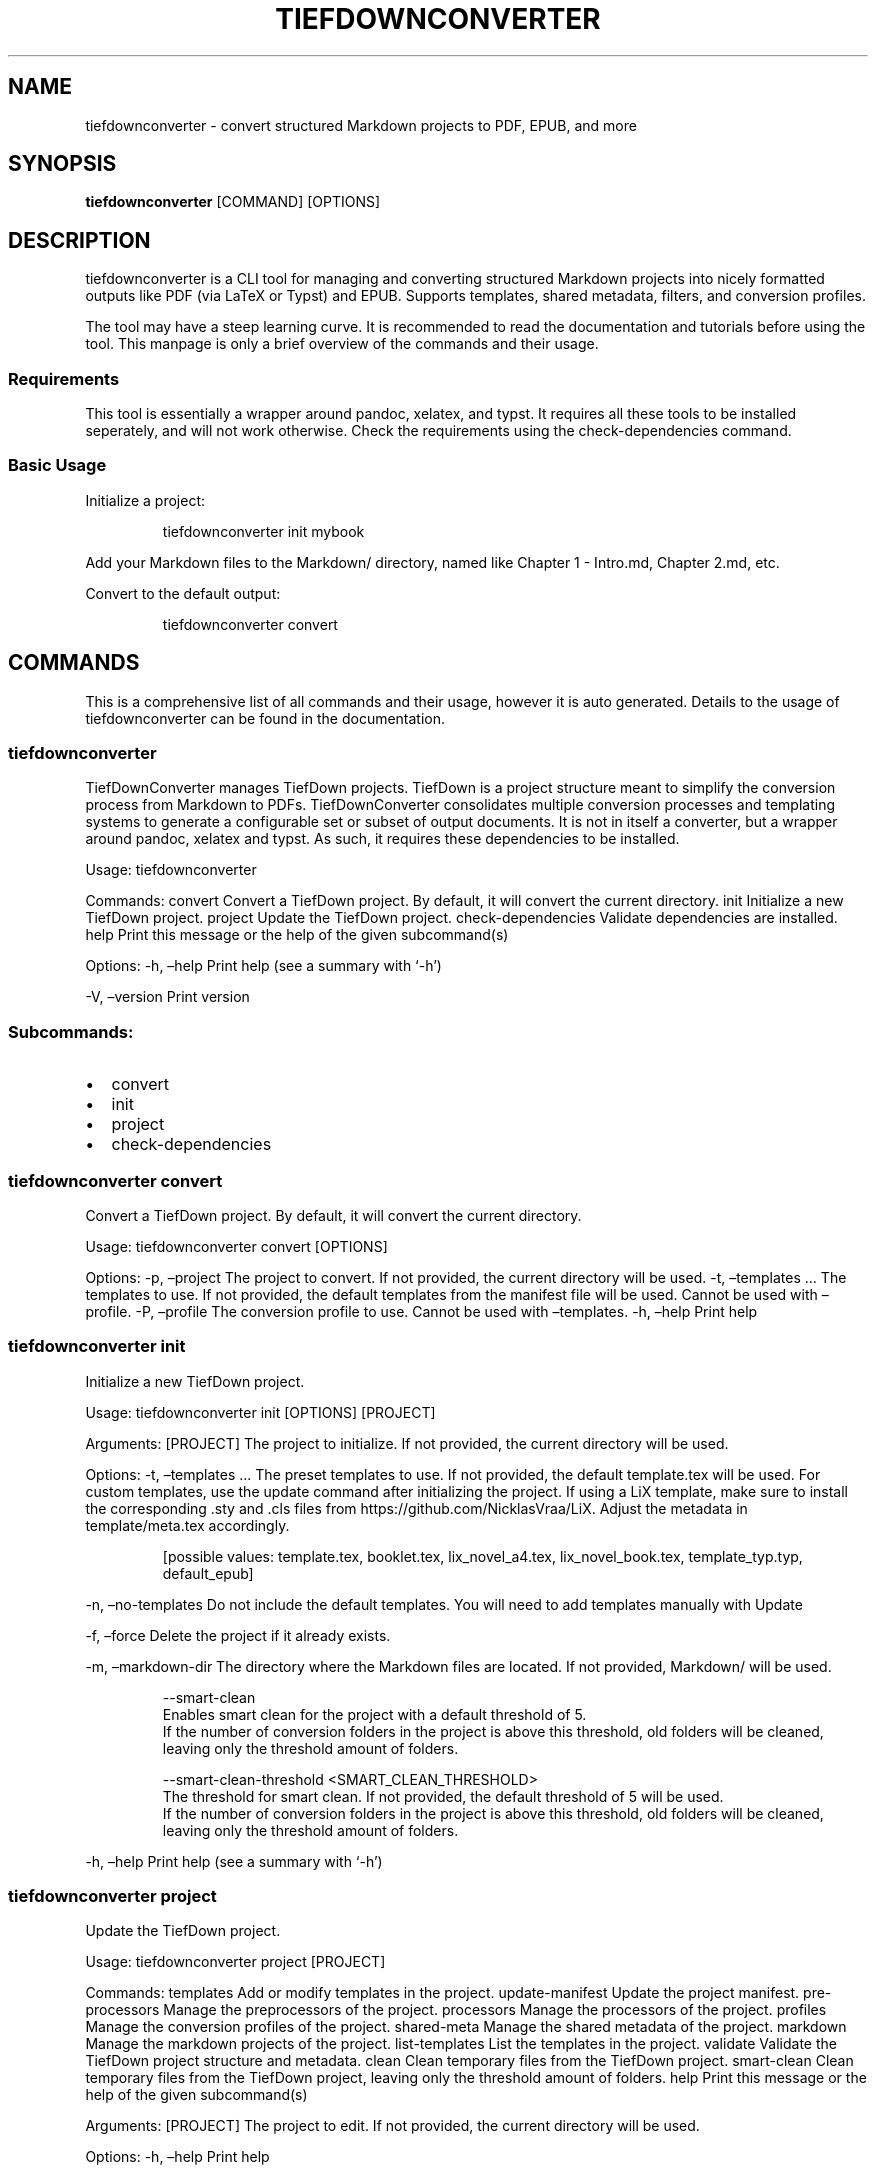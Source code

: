 .\" Automatically generated by Pandoc 3.1.12.1
.\"
.TH "TIEFDOWNCONVERTER" "1" "" "0.8.0\-ALPHA" "Lena Tauchner \- April 2025"
.SH NAME
tiefdownconverter \- convert structured Markdown projects to PDF, EPUB,
and more
.SH SYNOPSIS
\f[B]tiefdownconverter\f[R] [COMMAND] [OPTIONS]
.SH DESCRIPTION
\f[CR]tiefdownconverter\f[R] is a CLI tool for managing and converting
structured Markdown projects into nicely formatted outputs like PDF (via
LaTeX or Typst) and EPUB.
Supports templates, shared metadata, filters, and conversion profiles.
.PP
The tool may have a steep learning curve.
It is recommended to read the documentation and tutorials before using
the tool.
This manpage is only a brief overview of the commands and their usage.
.SS Requirements
This tool is essentially a wrapper around pandoc, xelatex, and typst.
It requires all these tools to be installed seperately, and will not
work otherwise.
Check the requirements using the \f[CR]check\-dependencies\f[R] command.
.SS Basic Usage
Initialize a project:
.IP
.EX
tiefdownconverter init mybook
.EE
.PP
Add your Markdown files to the \f[CR]Markdown/\f[R] directory, named
like \f[CR]Chapter 1 \- Intro.md\f[R], \f[CR]Chapter 2.md\f[R], etc.
.PP
Convert to the default output:
.IP
.EX
tiefdownconverter convert
.EE
.SH COMMANDS
This is a comprehensive list of all commands and their usage, however it
is auto generated.
Details to the usage of tiefdownconverter can be found in the
documentation.
.SS tiefdownconverter
TiefDownConverter manages TiefDown projects.
TiefDown is a project structure meant to simplify the conversion process
from Markdown to PDFs.
TiefDownConverter consolidates multiple conversion processes and
templating systems to generate a configurable set or subset of output
documents.
It is not in itself a converter, but a wrapper around pandoc, xelatex
and typst.
As such, it requires these dependencies to be installed.
.PP
Usage: tiefdownconverter
.PP
Commands: convert Convert a TiefDown project.
By default, it will convert the current directory.
init Initialize a new TiefDown project.
project Update the TiefDown project.
check\-dependencies Validate dependencies are installed.
help Print this message or the help of the given subcommand(s)
.PP
Options: \-h, \[en]help Print help (see a summary with `\-h')
.PP
\-V, \[en]version Print version
.SS Subcommands:
.IP \[bu] 2
convert
.IP \[bu] 2
init
.IP \[bu] 2
project
.IP \[bu] 2
check\-dependencies
.SS tiefdownconverter convert
Convert a TiefDown project.
By default, it will convert the current directory.
.PP
Usage: tiefdownconverter convert [OPTIONS]
.PP
Options: \-p, \[en]project  The project to convert.
If not provided, the current directory will be used.
\-t, \[en]templates \&...
The templates to use.
If not provided, the default templates from the manifest file will be
used.
Cannot be used with \[en]profile.
\-P, \[en]profile  The conversion profile to use.
Cannot be used with \[en]templates.
\-h, \[en]help Print help
.SS tiefdownconverter init
Initialize a new TiefDown project.
.PP
Usage: tiefdownconverter init [OPTIONS] [PROJECT]
.PP
Arguments: [PROJECT] The project to initialize.
If not provided, the current directory will be used.
.PP
Options: \-t, \[en]templates \&...
The preset templates to use.
If not provided, the default template.tex will be used.
For custom templates, use the update command after initializing the
project.
If using a LiX template, make sure to install the corresponding .sty and
\&.cls files from https://github.com/NicklasVraa/LiX.
Adjust the metadata in template/meta.tex accordingly.
.IP
.EX
      [possible values: template.tex, booklet.tex, lix_novel_a4.tex, lix_novel_book.tex, template_typ.typ, default_epub]
.EE
.PP
\-n, \[en]no\-templates Do not include the default templates.
You will need to add templates manually with Update
.PP
\-f, \[en]force Delete the project if it already exists.
.PP
\-m, \[en]markdown\-dir  The directory where the Markdown files are
located.
If not provided, Markdown/ will be used.
.IP
.EX
  \-\-smart\-clean
      Enables smart clean for the project with a default threshold of 5.
      If the number of conversion folders in the project is above this threshold, old folders will be cleaned, leaving only the threshold amount of folders.

  \-\-smart\-clean\-threshold <SMART_CLEAN_THRESHOLD>
      The threshold for smart clean. If not provided, the default threshold of 5 will be used.
      If the number of conversion folders in the project is above this threshold, old folders will be cleaned, leaving only the threshold amount of folders.
.EE
.PP
\-h, \[en]help Print help (see a summary with `\-h')
.SS tiefdownconverter project
Update the TiefDown project.
.PP
Usage: tiefdownconverter project [PROJECT]
.PP
Commands: templates Add or modify templates in the project.
update\-manifest Update the project manifest.
pre\-processors Manage the preprocessors of the project.
processors Manage the processors of the project.
profiles Manage the conversion profiles of the project.
shared\-meta Manage the shared metadata of the project.
markdown Manage the markdown projects of the project.
list\-templates List the templates in the project.
validate Validate the TiefDown project structure and metadata.
clean Clean temporary files from the TiefDown project.
smart\-clean Clean temporary files from the TiefDown project, leaving
only the threshold amount of folders.
help Print this message or the help of the given subcommand(s)
.PP
Arguments: [PROJECT] The project to edit.
If not provided, the current directory will be used.
.PP
Options: \-h, \[en]help Print help
.SS Subcommands:
.IP \[bu] 2
templates
.IP \[bu] 2
update\-manifest
.IP \[bu] 2
pre\-processors
.IP \[bu] 2
processors
.IP \[bu] 2
profiles
.IP \[bu] 2
shared\-meta
.IP \[bu] 2
markdown
.IP \[bu] 2
list\-templates
.IP \[bu] 2
validate
.IP \[bu] 2
clean
.IP \[bu] 2
smart\-clean
.SS tiefdownconverter project templates
Add or modify templates in the project.
.PP
Usage: tiefdownconverter project templates 
.PP
Commands: add Add a new template to the project.
remove Remove a template from the project.
update Update a template in the project.
help Print this message or the help of the given subcommand(s)
.PP
Arguments:  The template name to edit or add.
.PP
Options: \-h, \[en]help Print help
.SS Subcommands:
.IP \[bu] 2
add
.IP \[bu] 2
remove
.IP \[bu] 2
update
.SS tiefdownconverter project templates add
Add a new template to the project.
.PP
Usage: tiefdownconverter project templates  add [OPTIONS]
Options: \-f, \[en]template\-file  The file to use as the template.
If not provided, the template name will be used.
\-t, \[en]template\-type  The type of the template.
If not provided, the type will be inferred from the template file.
[possible values: tex, typst, epub, custom\-pandoc] \-o, \[en]output
.PP
The output file.
If not provided, the template name will be used.
\[en]filters \&...
The luafilters to use for pandoc conversion of this templates markdown.
\[en]preprocessor  The preprocessor to use for this template.
\[en]processor  The processor to use for this template.
\-h, \[en]help Print help
.SS tiefdownconverter project templates remove
Remove a template from the project.
.PP
Usage: tiefdownconverter project templates  remove
.PP
Options: \-h, \[en]help Print help
.SS tiefdownconverter project templates update
Update a template in the project.
.PP
Usage: tiefdownconverter project templates  update [OPTIONS]
Options: \[en]template\-file  The file to use as the template.
If not provided, the template name will be used.
\[en]template\-type  The type of the template.
If not provided, the type will be inferred from the template file.
Changing this is not recommended, as it is highly unlikely the type and
only the type has changed.
It is recommended to create a new template instead.
[possible values: tex, typst, epub, custom\-pandoc] \[en]output
.PP
The output file.
If not provided, the template name will be used.
\[en]filters \&...
The luafilters to use for pandoc conversion of this templates markdown.
\[en]add\-filters \&...
The luafilters add to the template.
\[en]remove\-filters \&...
The luafilters to remove from the template.
\[en]preprocessor  The preprocessor to use for this template.
\[en]processor  The processor to use for this template.
\-h, \[en]help Print help
.SS tiefdownconverter project update\-manifest
Update the project manifest.
.PP
Usage: tiefdownconverter project update\-manifest [OPTIONS]
.PP
Options: \[en]smart\-clean  Enables smart clean for the project with a
default threshold of 5.
If the number of conversion folders in the project is above this
threshold, old folders will be cleaned, leaving only the threshold
amount of folders.
.PP
[possible values: true, false]
.PP
\[en]smart\-clean\-threshold  The threshold for smart clean.
If not provided, the default threshold of 5 will be used.
If the number of conversion folders in the project is above this
threshold, old folders will be cleaned, leaving only the threshold
amount of folders.
.PP
\-h, \[en]help Print help (see a summary with `\-h')
.SS tiefdownconverter project pre\-processors
Manage the preprocessors of the project.
.PP
Usage: tiefdownconverter project pre\-processors
.PP
Commands: add Add a new preprocessor to the project.
remove Remove a preprocessor from the project.
list List the preprocessors in the project.
help Print this message or the help of the given subcommand(s)
.PP
Options: \-h, \[en]help Print help
.SS Subcommands:
.IP \[bu] 2
add
.IP \[bu] 2
remove
.IP \[bu] 2
list
.SS tiefdownconverter project pre\-processors add
Add a new preprocessor to the project.
.PP
Usage: tiefdownconverter project pre\-processors add  [\[en] \&...]
.PP
Arguments:  The name of the preprocessor to create.
[PANDOC_ARGS]\&...
The arguments to pass to the preprocessor.
.PP
Options: \-h, \[en]help Print help
.SS tiefdownconverter project pre\-processors remove
Remove a preprocessor from the project.
.PP
Usage: tiefdownconverter project pre\-processors remove
.PP
Arguments:  The name of the preprocessor to remove.
.PP
Options: \-h, \[en]help Print help
.SS tiefdownconverter project pre\-processors list
List the preprocessors in the project.
.PP
Usage: tiefdownconverter project pre\-processors list
.PP
Options: \-h, \[en]help Print help
.SS tiefdownconverter project processors
Manage the processors of the project.
.PP
Usage: tiefdownconverter project processors
.PP
Commands: add Add a new processor to the project.
remove Remove a processor from the project.
list List the processors in the project.
help Print this message or the help of the given subcommand(s)
.PP
Options: \-h, \[en]help Print help
.SS Subcommands:
.IP \[bu] 2
add
.IP \[bu] 2
remove
.IP \[bu] 2
list
.SS tiefdownconverter project processors add
Add a new processor to the project.
.PP
Usage: tiefdownconverter project processors add  [\[en] \&...]
.PP
Arguments:  The name of the processor to create.
[PROCESSOR_ARGS]\&...
The arguments to pass to the processor.
.PP
Options: \-h, \[en]help Print help
.SS tiefdownconverter project processors remove
Remove a processor from the project.
.PP
Usage: tiefdownconverter project processors remove
.PP
Arguments:  The name of the processor to remove.
.PP
Options: \-h, \[en]help Print help
.SS tiefdownconverter project processors list
List the processors in the project.
.PP
Usage: tiefdownconverter project processors list
.PP
Options: \-h, \[en]help Print help
.SS tiefdownconverter project profiles
Manage the conversion profiles of the project.
.PP
Usage: tiefdownconverter project profiles
.PP
Commands: add Add a new conversion profile to the project.
remove Remove a conversion profile from the project.
list List the conversion profiles in the project.
help Print this message or the help of the given subcommand(s)
.PP
Options: \-h, \[en]help Print help
.SS Subcommands:
.IP \[bu] 2
add
.IP \[bu] 2
remove
.IP \[bu] 2
list
.SS tiefdownconverter project profiles add
Add a new conversion profile to the project.
These profiles contain a list of templates to preset conversion
workflows.
.PP
Usage: tiefdownconverter project profiles add  [TEMPLATES]\&...
.PP
Arguments:  The name of the profile to create.
.PP
[TEMPLATES]\&...
The templates to add to the profile.
.PP
Options: \-h, \[en]help Print help (see a summary with `\-h')
.SS tiefdownconverter project profiles remove
Remove a conversion profile from the project.
.PP
Usage: tiefdownconverter project profiles remove
.PP
Arguments:  The name of the profile to remove.
.PP
Options: \-h, \[en]help Print help
.SS tiefdownconverter project profiles list
List the conversion profiles in the project.
.PP
Usage: tiefdownconverter project profiles list
.PP
Options: \-h, \[en]help Print help
.SS tiefdownconverter project shared\-meta
Manage the shared metadata of the project.
.PP
Usage: tiefdownconverter project shared\-meta
.PP
Commands: set Add or change the metadata.
remove Remove metadata.
list List the metadata.
help Print this message or the help of the given subcommand(s)
.PP
Options: \-h, \[en]help Print help
.SS Subcommands:
.IP \[bu] 2
set
.IP \[bu] 2
remove
.IP \[bu] 2
list
.SS tiefdownconverter project shared\-meta set
Add or change the metadata.
.PP
Usage: tiefdownconverter project shared\-meta set 
.PP
Arguments:  The key to set.
\ The value to set.
.PP
Options: \-h, \[en]help Print help
.SS tiefdownconverter project shared\-meta remove
Remove metadata.
.PP
Usage: tiefdownconverter project shared\-meta remove
.PP
Arguments:  The key to remove.
.PP
Options: \-h, \[en]help Print help
.SS tiefdownconverter project shared\-meta list
List the metadata.
.PP
Usage: tiefdownconverter project shared\-meta list
.PP
Options: \-h, \[en]help Print help
.SS tiefdownconverter project markdown
Manage the markdown projects of the project.
.PP
Usage: tiefdownconverter project markdown
.PP
Commands: add Add a new markdown project to the project.
update Update a markdown project in the project.
meta Manage the metadata of a markdown project.
remove Remove a markdown project from the project.
list List the markdown projects in the project.
help Print this message or the help of the given subcommand(s)
.PP
Options: \-h, \[en]help Print help
.SS Subcommands:
.IP \[bu] 2
add
.IP \[bu] 2
update
.IP \[bu] 2
meta
.IP \[bu] 2
remove
.IP \[bu] 2
list
.SS tiefdownconverter project markdown add
Add a new markdown project to the project.
Usage: tiefdownconverter project markdown add [OPTIONS] 
Arguments:  The name of the markdown project to create.
\ The path to the markdown project.
.PP
The output folder.
.PP
Options: \[en]default\-profile  The default profile to use for
converting this project.
\-h, \[en]help Print help
.SS tiefdownconverter project markdown update
Update a markdown project in the project.
.PP
Usage: tiefdownconverter project markdown update [OPTIONS]
.PP
Arguments:  The name of the markdown project to update.
Options: \[en]path  The path to the markdown project.
\[en]output
.PP
The output folder.
\[en]default\-profile  The default profile to use for converting this
project.
\-h, \[en]help Print help
.SS tiefdownconverter project markdown meta
Manage the metadata of a markdown project.
.PP
Usage: tiefdownconverter project markdown meta 
.PP
Commands: set Add or change the metadata.
remove Remove metadata.
list List the metadata.
help Print this message or the help of the given subcommand(s)
.PP
Arguments:  The name of the markdown project to update.
.PP
Options: \-h, \[en]help Print help
.SS Subcommands:
.IP \[bu] 2
set
.IP \[bu] 2
remove
.IP \[bu] 2
list
.SS tiefdownconverter project markdown meta set
Add or change the metadata.
.PP
Usage: tiefdownconverter project markdown meta  set 
.PP
Arguments:  The key to set.
\ The value to set.
.PP
Options: \-h, \[en]help Print help
.SS tiefdownconverter project markdown meta remove
Remove metadata.
.PP
Usage: tiefdownconverter project markdown meta  remove
.PP
Arguments:  The key to remove.
.PP
Options: \-h, \[en]help Print help
.SS tiefdownconverter project markdown meta list
List the metadata.
.PP
Usage: tiefdownconverter project markdown meta  list
.PP
Options: \-h, \[en]help Print help
.SS tiefdownconverter project markdown remove
Remove a markdown project from the project.
.PP
Usage: tiefdownconverter project markdown remove
.PP
Arguments:  The name of the markdown project to remove.
.PP
Options: \-h, \[en]help Print help
.SS tiefdownconverter project markdown list
List the markdown projects in the project.
.PP
Usage: tiefdownconverter project markdown list
.PP
Options: \-h, \[en]help Print help
.SS tiefdownconverter project list\-templates
List the templates in the project.
.PP
Usage: tiefdownconverter project list\-templates
.PP
Options: \-h, \[en]help Print help
.SS tiefdownconverter project validate
Validate the TiefDown project structure and metadata.
.PP
Usage: tiefdownconverter project validate
.PP
Options: \-h, \[en]help Print help
.SS tiefdownconverter project clean
Clean temporary files from the TiefDown project.
.PP
Usage: tiefdownconverter project clean
.PP
Options: \-h, \[en]help Print help
.SS tiefdownconverter project smart\-clean
Clean temporary files from the TiefDown project.
If the number of conversion folders in the project is above this
threshold, old folders will be cleaned, leaving only the threshold
amount of folders.
The threshold is set to 5 by default, and is overwritten by the
threshold in the manifest.
.PP
Usage: tiefdownconverter project smart\-clean
.PP
Options: \-h, \[en]help Print help (see a summary with `\-h')
.SS tiefdownconverter check\-dependencies
Validate dependencies are installed.
.PP
Usage: tiefdownconverter check\-dependencies
.PP
Options: \-h, \[en]help Print help
